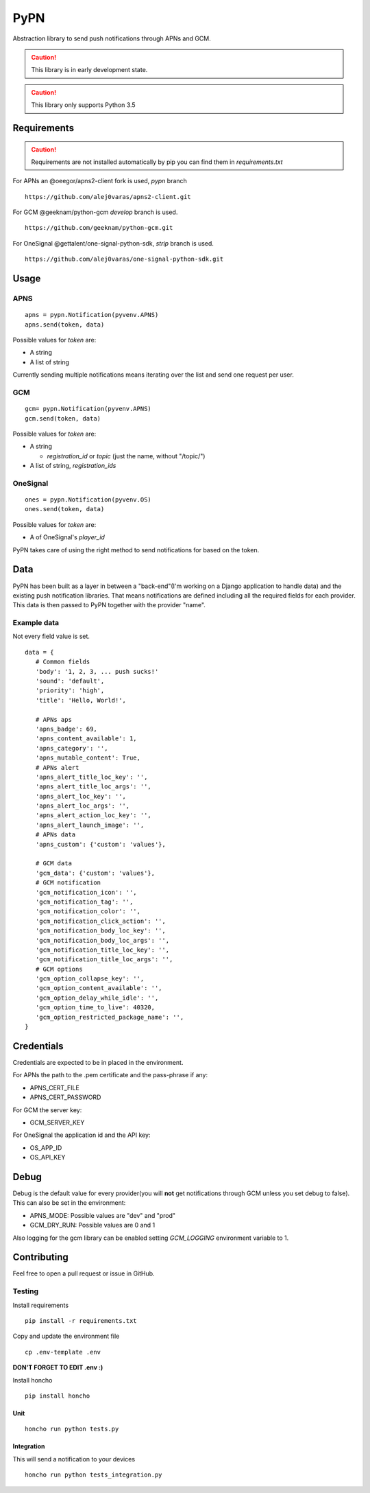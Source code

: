 ========
 PyPN
========

Abstraction library to send push notifications through APNs and GCM.

.. caution::
   This library is in early development state.

.. caution::
   This library only supports Python 3.5

Requirements
============

.. caution::
   Requirements are not installed automatically by pip you can find them in `requirements.txt`

For APNs an @oeegor/apns2-client fork is used, `pypn` branch
::

   https://github.com/alej0varas/apns2-client.git

For GCM @geeknam/python-gcm `develop` branch is used.
::
   
   https://github.com/geeknam/python-gcm.git

For OneSignal @gettalent/one-signal-python-sdk, `strip` branch is used.
::

   https://github.com/alej0varas/one-signal-python-sdk.git

Usage
=====

APNS
----
::

   apns = pypn.Notification(pyvenv.APNS)
   apns.send(token, data)

Possible values for `token` are:

- A string
- A list of string

Currently sending multiple notifications means iterating over the list
and send one request per user.

GCM
---
::

   gcm= pypn.Notification(pyvenv.APNS)
   gcm.send(token, data)


Possible values for `token` are:

- A string

  - `registration_id` or `topic` (just the name, without "/topic/")

- A list of string, `registration_ids`

OneSignal
---------
::

   ones = pypn.Notification(pyvenv.OS)
   ones.send(token, data)


Possible values for `token` are:

- A of OneSignal's `player_id`


PyPN takes care of using the right method to send notifications for
based on the token.

Data
====

PyPN has been built as a layer in between a "back-end"(I'm working
on a Django application to handle data) and the existing push
notification libraries. That means notifications are defined including
all the required fields for each provider. This data is then passed to
PyPN together with the provider "name".

Example data
------------

Not every field value is set.
::

   data = {
      # Common fields
      'body': '1, 2, 3, ... push sucks!'
      'sound': 'default',
      'priority': 'high',
      'title': 'Hello, World!',

      # APNs aps
      'apns_badge': 69,
      'apns_content_available': 1,
      'apns_category': '',
      'apns_mutable_content': True,
      # APNs alert
      'apns_alert_title_loc_key': '',
      'apns_alert_title_loc_args': '',
      'apns_alert_loc_key': '',
      'apns_alert_loc_args': '',
      'apns_alert_action_loc_key': '',
      'apns_alert_launch_image': '',
      # APNs data
      'apns_custom': {'custom': 'values'},
  
      # GCM data
      'gcm_data': {'custom': 'values'},
      # GCM notification 
      'gcm_notification_icon': '',
      'gcm_notification_tag': '',
      'gcm_notification_color': '',
      'gcm_notification_click_action': '',
      'gcm_notification_body_loc_key': '',
      'gcm_notification_body_loc_args': '',
      'gcm_notification_title_loc_key': '',
      'gcm_notification_title_loc_args': '',
      # GCM options
      'gcm_option_collapse_key': '',
      'gcm_option_content_available': '',
      'gcm_option_delay_while_idle': '',
      'gcm_option_time_to_live': 40320,
      'gcm_option_restricted_package_name': '',
   }

Credentials
===========

Credentials are expected to be in placed in the environment.

For APNs the path to the .pem certificate and the pass-phrase if any:

- APNS_CERT_FILE
- APNS_CERT_PASSWORD

For GCM the server key:

- GCM_SERVER_KEY

For OneSignal the application id and the API key:

- OS_APP_ID
- OS_API_KEY

Debug
=====

Debug is the default value for every provider(you will **not** get
notifications through GCM unless you set debug to false). This can
also be set in the environment:

- APNS_MODE: Possible values are "dev" and "prod"
- GCM_DRY_RUN: Possible values are 0 and 1

Also logging for the gcm library can be enabled setting `GCM_LOGGING`
environment variable to 1.

Contributing
============

Feel free to open a pull request or issue in GitHub.

Testing
-------
Install requirements
::

   pip install -r requirements.txt

Copy and update the environment file
::

   cp .env-template .env

**DON'T FORGET TO EDIT .env :)**

Install honcho
::

   pip install honcho


Unit
~~~~
::

   honcho run python tests.py

Integration
~~~~~~~~~~~
This will send a notification to your devices
::

   honcho run python tests_integration.py
